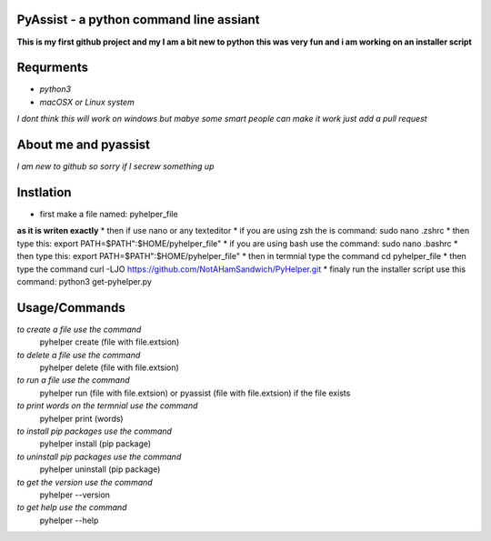 **PyAssist - a python command line assiant**
========================================
**This is my first github project and my I am a bit new to python**
**this was very fun and i am working on an installer script**


**Requrments**
==============
* *python3*
* *macOSX or Linux system*
*I dont think this will work on windows but mabye some smart people can make it work just add a pull request*

**About me and pyassist**
=========================
*I am new to github so sorry if I secrew something up*


**Instlation**
==============
* first make a file named: pyhelper_file
**as it is writen exactly**
* then if use nano or any texteditor 
* if you are using zsh the is command: sudo nano .zshrc
* then type this: export PATH=$PATH":$HOME/pyhelper_file"
* if you are using bash use the command: sudo nano .bashrc
* then type this: export PATH=$PATH":$HOME/pyhelper_file"
* then in termnial type the command cd pyhelper_file
* then type the command curl -LJO https://github.com/NotAHamSandwich/PyHelper.git
* finaly run the installer script use this command: python3 get-pyhelper.py

**Usage/Commands**
==================

*to create a file use the command*
  pyhelper create (file with file.extsion)
*to delete a file use the command*
  pyhelper delete (file with file.extsion)
*to run a file use the command*
  pyhelper run (file with file.extsion) or pyassist (file with file.extsion)
  if the file exists
*to print words on the termnial use the command*
  pyhelper print (words)
*to install pip packages use the command*
  pyhelper install (pip package)
*to uninstall pip packages use the command*
  pyhelper uninstall (pip package)
*to get the version use the command*
  pyhelper --version
*to get help use the command*
  pyhelper --help

